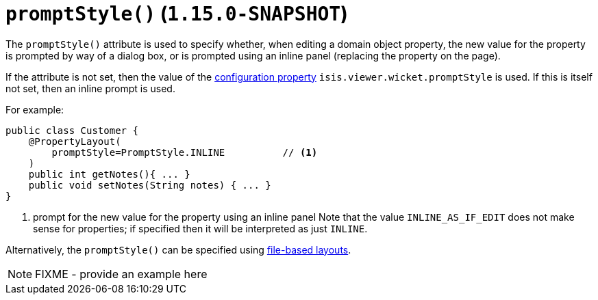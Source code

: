 [[_rgant-PropertyLayout_promptStyle]]
= `promptStyle()` (`1.15.0-SNAPSHOT`)
:Notice: Licensed to the Apache Software Foundation (ASF) under one or more contributor license agreements. See the NOTICE file distributed with this work for additional information regarding copyright ownership. The ASF licenses this file to you under the Apache License, Version 2.0 (the "License"); you may not use this file except in compliance with the License. You may obtain a copy of the License at. http://www.apache.org/licenses/LICENSE-2.0 . Unless required by applicable law or agreed to in writing, software distributed under the License is distributed on an "AS IS" BASIS, WITHOUT WARRANTIES OR  CONDITIONS OF ANY KIND, either express or implied. See the License for the specific language governing permissions and limitations under the License.
:_basedir: ../../
:_imagesdir: images/


The `promptStyle()` attribute is used to specify whether, when editing a domain object property, the new value for the property is prompted by way of a dialog box, or is prompted using an inline panel (replacing the property on the page).

If the attribute is not set, then the value of the xref:../ugvw/ugvw.adoc#_ugvw_configuration-properties[configuration property] `isis.viewer.wicket.promptStyle` is used.
If this is itself not set, then an inline prompt is used.

For example:

[source,java]
----
public class Customer {
    @PropertyLayout(
        promptStyle=PromptStyle.INLINE          // <1>
    )
    public int getNotes(){ ... }
    public void setNotes(String notes) { ... }
}
----
<1> prompt for the new value for the property using an inline panel
Note that the value `INLINE_AS_IF_EDIT` does not make sense for properties; if specified then it will be interpreted as just `INLINE`.

Alternatively, the `promptStyle()` can be specified using xref:../ugvw/ugvw.adoc#_ugvw_layout_file-based[file-based layouts].

NOTE: FIXME - provide an example here
